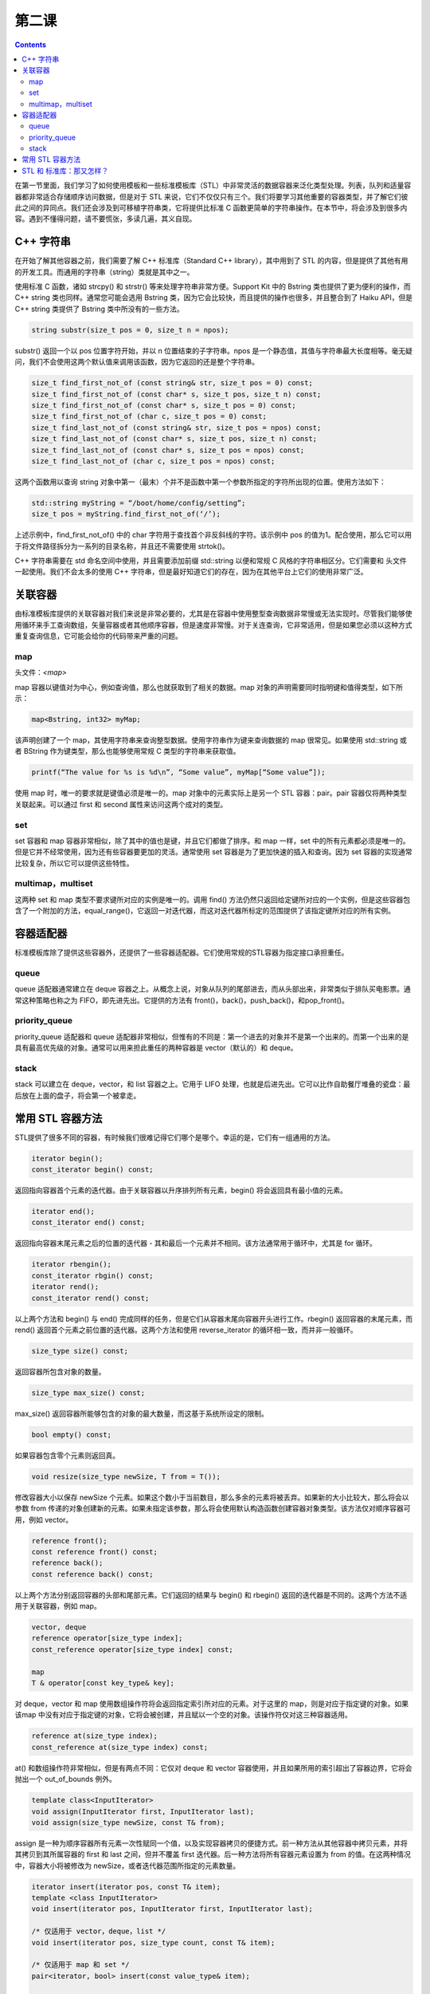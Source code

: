 第二课
=======================

.. contents::

在第一节里面，我们学习了如何使用模板和一些标准模板库（STL）中非常灵活的数据容器来泛化类型处理。列表，队列和适量容器都非常适合存储顺序访问数据，但是对于 STL 来说，它们不仅仅只有三个。我们将要学习其他重要的容器类型，并了解它们彼此之间的异同点。我们还会涉及到可移植字符串类，它将提供比标准 C 函数更简单的字符串操作。在本节中，将会涉及到很多内容。遇到不懂得问题，请不要慌张，多读几遍，其义自现。

C++ 字符串
------------------------------------------------

在开始了解其他容器之前，我们需要了解 C++ 标准库（Standard C++ library），其中用到了 STL 的内容，但是提供了其他有用的开发工具。而通用的字符串（string）类就是其中之一。

使用标准 C 函数，诸如 strcpy() 和 strstr() 等来处理字符串非常方便。Support Kit 中的 Bstring 类也提供了更为便利的操作，而 C++ string 类也同样。通常您可能会选用 Bstring 类，因为它会比较快，而且提供的操作也很多，并且整合到了 Haiku API，但是 C++ string 类提供了 Bstring 类中所没有的一些方法。

.. code-block:: cpp

    string substr(size_t pos = 0, size_t n = npos);

substr() 返回一个以 pos 位置字符开始，并以 n 位置结束的子字符串。npos 是一个静态值，其值与字符串最大长度相等。毫无疑问，我们不会使用这两个默认值来调用该函数，因为它返回的还是整个字符串。

.. code-block:: cpp

    size_t find_first_not_of (const string& str, size_t pos = 0) const;
    size_t find_first_not_of (const char* s, size_t pos, size_t n) const;
    size_t find_first_not_of (const char* s, size_t pos = 0) const;
    size_t find_first_not_of (char c, size_t pos = 0) const;
    size_t find_last_not_of (const string& str, size_t pos = npos) const;
    size_t find_last_not_of (const char* s, size_t pos, size_t n) const;
    size_t find_last_not_of (const char* s, size_t pos = npos) const;
    size_t find_last_not_of (char c, size_t pos = npos) const;

这两个函数用以查询 string 对象中第一（最末）个并不是函数中第一个参数所指定的字符所出现的位置。使用方法如下：

.. code-block:: cpp

    std::string myString = “/boot/home/config/setting”;
    size_t pos = myString.find_first_not_of(‘/’);

上述示例中，find_first_not_of() 中的 char 字符用于查找首个非反斜线的字符。该示例中 pos 的值为1。配合使用，那么它可以用于将文件路径拆分为一系列的目录名称，并且还不需要使用 strtok()。

C++ 字符串需要在 std 命名空间中使用，并且需要添加前缀 std::string 以便和常规 C 风格的字符串相区分。它们需要和 头文件一起使用。我们不会太多的使用 C++ 字符串，但是最好知道它们的存在，因为在其他平台上它们的使用非常广泛。

关联容器
------------------------------------------------

由标准模板库提供的关联容器对我们来说是非常必要的，尤其是在容器中使用整型查询数据非常慢或无法实现时。尽管我们能够使用循环来手工查询数组，矢量容器或者其他顺序容器，但是速度非常慢。对于关连查询，它非常适用，但是如果您必须以这种方式重复查询信息，它可能会给你的代码带来严重的问题。

map
''''''''''''''''''''''''''''''''''''

头文件：`<map>`

map 容器以键值对为中心，例如查询值，那么也就获取到了相关的数据。map 对象的声明需要同时指明键和值得类型，如下所示：

.. code-block:: cpp

    map<Bstring, int32> myMap;

该声明创建了一个 map，其使用字符串来查询整型数据。使用字符串作为键来查询数据的 map 很常见。如果使用 std::string 或者 BString 作为键类型，那么也能够使用常规 C 类型的字符串来获取值。

.. code-block:: cpp

    printf(“The value for %s is %d\n”, “Some value”, myMap[“Some value”]);

使用 map 时，唯一的要求就是键值必须是唯一的。map 对象中的元素实际上是另一个 STL 容器：pair。pair 容器仅将两种类型关联起来。可以通过 first 和 second 属性来访问这两个成对的类型。

set
''''''''''''''''''''''''''''''''''''

set 容器和 map 容器非常相似，除了其中的值也是键，并且它们都做了排序。和 map 一样，set 中的所有元素都必须是唯一的。但是它并不经常使用，因为还有些容器要更加的灵活。通常使用 set 容器是为了更加快速的插入和查询。因为 set 容器的实现通常比较复杂，所以它可以提供这些特性。

multimap，multiset
''''''''''''''''''''''''''''''''''''

这两种 set 和 map 类型不要求键所对应的实例是唯一的。调用 find() 方法仍然只返回给定键所对应的一个实例，但是这些容器包含了一个附加的方法，equal_range()，它返回一对迭代器，而这对迭代器所标定的范围提供了该指定键所对应的所有实例。

容器适配器
------------------------------------------------

标准模板库除了提供这些容器外，还提供了一些容器适配器。它们使用常规的STL容器为指定接口承担重任。

queue
''''''''''''''''''''''''''''''''''''

queue 适配器通常建立在 deque 容器之上。从概念上说，对象从队列的尾部进去，而从头部出来，非常类似于排队买电影票。通常这种策略也称之为 FIFO，即先进先出。它提供的方法有 front()，back()，push_back()，和pop_front()。

priority_queue
''''''''''''''''''''''''''''''''''''

priority_queue 适配器和 queue 适配器非常相似，但惟有的不同是：第一个进去的对象并不是第一个出来的。而第一个出来的是具有最高优先级的对象。通常可以用来担此重任的两种容器是 vector（默认的）和 deque。

stack
''''''''''''''''''''''''''''''''''''

stack 可以建立在 deque，vector，和 list 容器之上。它用于 LIFO 处理，也就是后进先出。它可以比作自助餐厅堆叠的瓷盘：最后放在上面的盘子，将会第一个被拿走。

常用 STL 容器方法
------------------------------------------------

STL提供了很多不同的容器，有时候我们很难记得它们哪个是哪个。幸运的是，它们有一组通用的方法。

.. code-block:: cpp

    iterator begin();
    const_iterator begin() const;

返回指向容器首个元素的迭代器。由于关联容器以升序排列所有元素，begin() 将会返回具有最小值的元素。

.. code-block:: cpp

    iterator end();
    const_iterator end() const;

返回指向容器末尾元素之后的位置的迭代器 - 其和最后一个元素并不相同。该方法通常用于循环中，尤其是 for 循环。

.. code-block:: cpp

    iterator rbengin();
    const_iterator rbgin() const;
    iterator rend();
    const_iterator rend() const;

以上两个方法和 begin() 与 end() 完成同样的任务，但是它们从容器末尾向容器开头进行工作。rbegin() 返回容器的末尾元素，而 rend() 返回首个元素之前位置的迭代器。这两个方法和使用 reverse_iterator 的循环相一致，而并非一般循环。

.. code-block:: cpp

    size_type size() const;

返回容器所包含对象的数量。

.. code-block:: cpp

    size_type max_size() const;

max_size() 返回容器所能够包含的对象的最大数量，而这基于系统所设定的限制。

.. code-block:: cpp

    bool empty() const;

如果容器包含零个元素则返回真。

.. code-block:: cpp

    void resize(size_type newSize, T from = T());

修改容器大小以保存 newSize 个元素。如果这个数小于当前数目，那么多余的元素将被丢弃。如果新的大小比较大，那么将会以参数 from 传递的对象创建新的元素。如果未指定该参数，那么将会使用默认构造函数创建容器对象类型。该方法仅对顺序容器可用，例如 vector。

.. code-block:: cpp

    reference front();
    const reference front() const;
    reference back();
    const reference back() const;

以上两个方法分别返回容器的头部和尾部元素。它们返回的结果与 begin() 和 rbegin() 返回的迭代器是不同的。这两个方法不适用于关联容器，例如 map。

.. code-block:: cpp

    vector, deque
    reference operator[size_type index];
    const_reference operator[size_type index] const;
     
    map
    T & operator[const key_type& key];

对 deque，vector 和 map 使用数组操作符将会返回指定索引所对应的元素。对于这里的 map，则是对应于指定键的对象。如果该map 中没有对应于指定键的对象，它将会被创建，并且赋以一个空的对象。该操作符仅对这三种容器适用。

.. code-block:: cpp

    reference at(size_type index);
    const_reference at(size_type index) const;

at() 和数组操作符非常相似，但是有两点不同：它仅对 deque 和 vector 容器使用，并且如果所用的索引超出了容器边界，它将会抛出一个 out_of_bounds 例外。

.. code-block:: cpp

    template class<InputIterator>
    void assign(InputIterator first, InputIterator last);
    void assign(size_type newSize, const T& from);

assign 是一种为顺序容器所有元素一次性赋同一个值，以及实现容器拷贝的便捷方式。前一种方法从其他容器中拷贝元素，并将其拷贝到其所属容器的 first 和 last 之间，但并不覆盖 first 迭代器。后一种方法将所有容器元素设置为 from 的值。在这两种情况中，容器大小将被修改为 newSize，或者迭代器范围所指定的元素数量。

.. code-block:: cpp

    iterator insert(iterator pos, const T& item);
    template <class InputIterator>
    void insert(iterator pos, InputIterator first, InputIterator last);
     
    /* 仅适用于 vector，deque，list */
    void insert(iterator pos, size_type count, const T& item);
     
    /* 仅适用于 map 和 set */
    pair<iterator, bool> insert(const value_type& item);
     
    /* 仅适用于 multimap 和 multiset */
    iterator insert(const value_type& item);

insert() 添加元素到容器。该方法是所有的 STL 容器都通用的，尽管每个容器所使用的函数形式各异。元素插入的速度取决于容器的实现方式。例如，在 vector 容器中间添加元素比较慢，但是在其尾部添加则非常快速。

.. code-block:: cpp

    iterator erase(iterator position);
    iterator erase(iterator first, iterator last);
     
    /* 仅适用于 set，multiset，map，和 multimap */
    size_type erase(const key_type& lookupValue);

erase() 用于删除容器中的元素。和 insert() 相似，它的性能也依赖于容器的实现方式。

.. code-block:: cpp

    swap(<container to swap with>);
	
该函数接收同样类型的容器，并交换两个容器中的元素。所有和两个容器中的元素相关的指针，引用，以及其他外部数据都保持有效。

.. code-block:: cpp

    void clear();
	
一言以蔽之，该函数用以删除容器中的所有元素，即将其清空。

.. code-block:: cpp

    void push_front(const T& item);
    void pop_front();

以上两个函数允许您从 deque 和 list 的头部添加或者删除元素。Pop_front() 不仅从容器中移除该元素，同时还删除钙元素。

.. code-block:: cpp

    void push_back(const T& item);
    void pop_back();

以上两个函数和前面的 front 操作相同，但是它们在容器尾部进行改动。而且，除了 deque 和 list 可用外，还对 vector 容器可用。

.. code-block:: cpp

    key_compare key_comp() const;

该函数返回用于比较容器中元素的对象。它可以是函数指针，实现函数调用操作符的类的实例。比较函数比较容器中两个对象的类型，如果第一个元素小于或者其在容器中处于第二个参数之前则返回真，反之则返回假。该函数仅对关联容器可用。

.. code-block:: cpp

    value_compare val_comp() const;

该函数和 key_comp() 相似，但是它返回用以比较两个值的函数。对于 set 容器而言，它和 key_comp() 相同。该函数同样仅对关联容器可用。

.. code-block:: cpp

    iterator find(const key_type& lookupValue) const;

查询容器中和 lookupValue 相匹配的元素，并且返回指向该元素的迭代器，如果未找到，则返回 end()。该函数仅对关联容器可用。

.. code-block:: cpp

    size_type count(const key_type& lookupValue) const;

返回容器中和 lookupValue 相匹配的元素个数。尽管该方法对所有关联容器可用，但是它仅对 multiset 和 multimap 有意义，因为对于 map 和 set 所要查询的值总是唯一的。

.. code-block:: cpp

    iterator lower_bound(const key_type& lookupValue);
    const iterator lower_bound(const key_type& lookupValue) const;
    iterator upper_bound(const key_type& lookupValue) const;
    pair<iterator, iterator> equal_range(const key_type& lookupValue) const;

lower_bound() 返回指向容器中第一个大于或者等于 lookupValue 的元素的迭代器。upper_bound() 返回指向容器中第一个大于lookupValue的元素的迭代器。equal_range() 返回两个迭代器，第一个和 lower_bound（lookupValue）相同，而第二个与 upper_bound（lookupValue）相同。和 count() 相似，以上方法均对所有的关联容器可用，但是它们仅对 multiset 和 multimap 有意义。

STL 和 标准库：那又怎样？
------------------------------------------------

在简短的介绍玩命名空间和模板，我们又旋风般扫过许多不同的模板类，这可能有点快了，有点难以接受。不过无须过多担心，它们并不会如您所想那般经常使用。Haiku 的 Tracker 内部有一个 BObjectList 类，其提供了 BList 类所有的易用特性，并且还能够实现内存管理。本文覆盖了索引存储的需要。map 和 multimap 容器非常适于用作随机存储容器。其他的容器则更多的用于特殊实例的引用，跨平台编程，以及其他代码的识别。在容器的嵌套中，它们也非常必要，例如 vector 的 map 容器。

对于 C++ 标准库，也是同样。它们中有些对于 Haiku 开发会非常方便，但是另一些可能暂时没那么有用。它们的用途部分会依赖于您在其他平台上的开发，例如 Linux 和 Windows。如果您打算只为 Haiku 编程，您可能不会经常用到标准库和 STL，但是如果您也为其他平台做开发，那么它们的使用将会使平台之间的迁移更加的容易。


